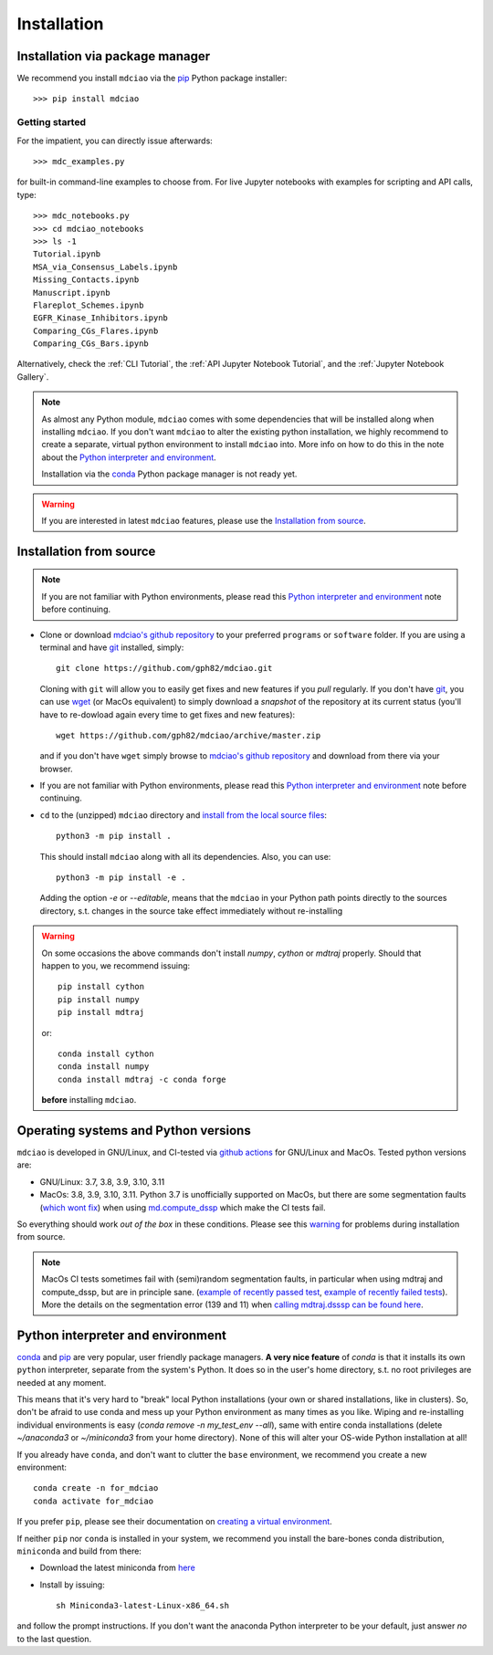 .. _installation:

Installation
============

Installation via package manager
--------------------------------

.. |ss| raw:: html

   <strike>

.. |se| raw:: html

   </strike>


We recommend you install ``mdciao`` via the `pip <https://pypi.org/project/pip/>`_ Python package installer::

 >>> pip install mdciao

Getting started
~~~~~~~~~~~~~~~
For the impatient, you can directly issue afterwards::

 >>> mdc_examples.py

for built-in command-line examples to choose from. For live Jupyter notebooks with examples for scripting and API calls, type::

 >>> mdc_notebooks.py
 >>> cd mdciao_notebooks
 >>> ls -1
 Tutorial.ipynb
 MSA_via_Consensus_Labels.ipynb
 Missing_Contacts.ipynb
 Manuscript.ipynb
 Flareplot_Schemes.ipynb
 EGFR_Kinase_Inhibitors.ipynb
 Comparing_CGs_Flares.ipynb
 Comparing_CGs_Bars.ipynb


Alternatively, check the :ref:`CLI Tutorial`, the :ref:`API Jupyter Notebook Tutorial`, and the :ref:`Jupyter Notebook Gallery`.

.. note::
 As almost any Python module, ``mdciao`` comes with some dependencies that will be installed along when installing ``mdciao``. If you don't want ``mdciao`` to alter the existing python installation, we highly recommend to create a separate, virtual python environment to install ``mdciao`` into. More info on how to do this in the note about the `Python interpreter and environment`_.

 Installation via the `conda <https://conda.io/en/latest/>`_ Python package manager is not ready yet.

.. warning::
 If you are interested in latest ``mdciao`` features, please use the `Installation from source`_.


Installation from source
------------------------

.. note::
 If you are not familiar with Python environments, please read this `Python interpreter and environment`_ note before continuing.

* Clone or download `mdciao's github repository <https://github.com/gph82/mdciao>`_ to your preferred ``programs`` or ``software`` folder. If you are using a terminal and have   `git <https://git-scm.com/downloads>`_ installed, simply: ::

   git clone https://github.com/gph82/mdciao.git


  Cloning with ``git`` will allow you to easily get fixes and new features if you *pull* regularly. If you don't have `git <https://git-scm.com/downloads>`_, you can use `wget <https://www.gnu.org/software/wget/>`_ (or MacOs equivalent) to simply download a *snapshot* of the repository at its current status (you'll have to re-dowload again every time to get fixes and new features)::

   wget https://github.com/gph82/mdciao/archive/master.zip

  and if you don't have ``wget`` simply browse to `mdciao's github repository <https://github.com/gph82/mdciao>`_ and download from there via your browser.

* If you are not familiar with Python environments, please read this `Python interpreter and environment`_ note before continuing.

* ``cd`` to the (unzipped) ``mdciao`` directory and `install from the local source files <https://packaging.python.org/en/latest/tutorials/installing-packages/#installing-from-a-local-src-tree>`_::

   python3 -m pip install .

  This should install ``mdciao`` along with all its dependencies. Also, you can use: ::

   python3 -m pip install -e .

  Adding the option `-e` or `--editable`, means that the ``mdciao`` in your Python path points directly to the sources directory, s.t. changes in the source take effect immediately without re-installing

.. _warning:
.. warning::
 On some occasions the above commands don't install `numpy`, `cython` or `mdtraj` properly. Should that happen to you, we recommend issuing::

  pip install cython
  pip install numpy
  pip install mdtraj

 or::

  conda install cython
  conda install numpy
  conda install mdtraj -c conda forge

 **before** installing ``mdciao``.

Operating systems and Python versions
-------------------------------------
``mdciao`` is developed in GNU/Linux, and CI-tested via `github actions <https://github.com/gph82/mdciao/actions?query=workflow%3A%22Python+package%22>`_ for GNU/Linux and MacOs. Tested python versions are:

* GNU/Linux: 3.7, 3.8, 3.9, 3.10, 3.11
* MacOs: 3.8, 3.9, 3.10, 3.11. Python 3.7 is unofficially supported on MacOs, but there are some segmentation faults (`which wont fix <https://github.com/mdtraj/mdtraj/issues/1574>`_) when using `md.compute_dssp <https://github.com/mdtraj/mdtraj/issues/1473>`_ which make the CI tests fail.

So everything should work *out of the box* in these conditions. Please see this warning_ for problems during installation from source.

.. note::
 MacOs CI tests sometimes fail with (semi)random segmentation faults, in particular when using mdtraj and compute_dssp, but are in principle sane. (`example of recently passed test <https://github.com/gph82/mdciao/actions/runs/2648833037>`_, `example of recently failed tests <https://github.com/gph82/mdciao/runs/7272124587?check_suite_focus=true>`_). More the details on the segmentation error (139 and 11) when `calling mdtraj.dsssp can be found here <https://github.com/gph82/mdciao/runs/2415051993?check_suite_focus=true>`_.


Python interpreter and environment
----------------------------------
`conda <https://docs.conda.io/en/latest/>`_ and `pip <https://pypi.org/project/pip/>`_ are very popular, user friendly package managers. **A very nice feature** of `conda` is that it installs its own ``python`` interpreter, separate from the system's Python. It does so in the user's home directory, s.t. no root privileges are needed at any moment.

This means that it's very hard to "break" local Python installations (your own or shared installations, like in clusters). So, don't be afraid to use conda and mess up your Python environment as many times as you like. Wiping and re-installing individual environments is easy (`conda remove -n my_test_env --all`), same with entire conda installations (delete `~/anaconda3` or `~/miniconda3` from your home directory). None of this will alter your OS-wide Python installation at all!

If you already have ``conda``, and don't want to clutter the ``base`` environment, we recommend you create a new environment::

 conda create -n for_mdciao
 conda activate for_mdciao

If you prefer ``pip``, please see their documentation on `creating a virtual environment <https://packaging.python.org/guides/installing-using-pip-and-virtual-environments/#creating-a-virtual-environment>`_.

If neither ``pip`` nor ``conda`` is installed in your system, we recommend you install the bare-bones conda distribution, ``miniconda`` and build from there:

* Download the latest miniconda from `here <https://docs.conda.io/en/latest/miniconda.html>`_
* Install by issuing::

   sh Miniconda3-latest-Linux-x86_64.sh

and follow the prompt instructions. If you don't want the anaconda Python interpreter to be your default, just answer *no* to the last question.